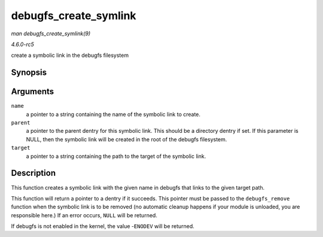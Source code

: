 .. -*- coding: utf-8; mode: rst -*-

.. _API-debugfs-create-symlink:

======================
debugfs_create_symlink
======================

*man debugfs_create_symlink(9)*

*4.6.0-rc5*

create a symbolic link in the debugfs filesystem


Synopsis
========

.. c:function:: struct dentry * debugfs_create_symlink( const char * name, struct dentry * parent, const char * target )

Arguments
=========

``name``
    a pointer to a string containing the name of the symbolic link to
    create.

``parent``
    a pointer to the parent dentry for this symbolic link. This should
    be a directory dentry if set. If this parameter is NULL, then the
    symbolic link will be created in the root of the debugfs filesystem.

``target``
    a pointer to a string containing the path to the target of the
    symbolic link.


Description
===========

This function creates a symbolic link with the given name in debugfs
that links to the given target path.

This function will return a pointer to a dentry if it succeeds. This
pointer must be passed to the ``debugfs_remove`` function when the
symbolic link is to be removed (no automatic cleanup happens if your
module is unloaded, you are responsible here.) If an error occurs,
``NULL`` will be returned.

If debugfs is not enabled in the kernel, the value -``ENODEV`` will be
returned.


.. ------------------------------------------------------------------------------
.. This file was automatically converted from DocBook-XML with the dbxml
.. library (https://github.com/return42/sphkerneldoc). The origin XML comes
.. from the linux kernel, refer to:
..
.. * https://github.com/torvalds/linux/tree/master/Documentation/DocBook
.. ------------------------------------------------------------------------------
